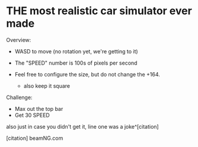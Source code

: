 * THE most realistic car simulator ever made


Overview:
+ WASD to move (no rotation yet, we're getting to it)
+ The "SPEED" number is 100s of pixels per second

+ Feel free to configure the size, but do not change the +164.
    - also keep it square

Challenge:
- Max out the top bar
- Get 30 SPEED







also just in case you didn't get it, line one was a joke^[citation]


[citation] beamNG.com